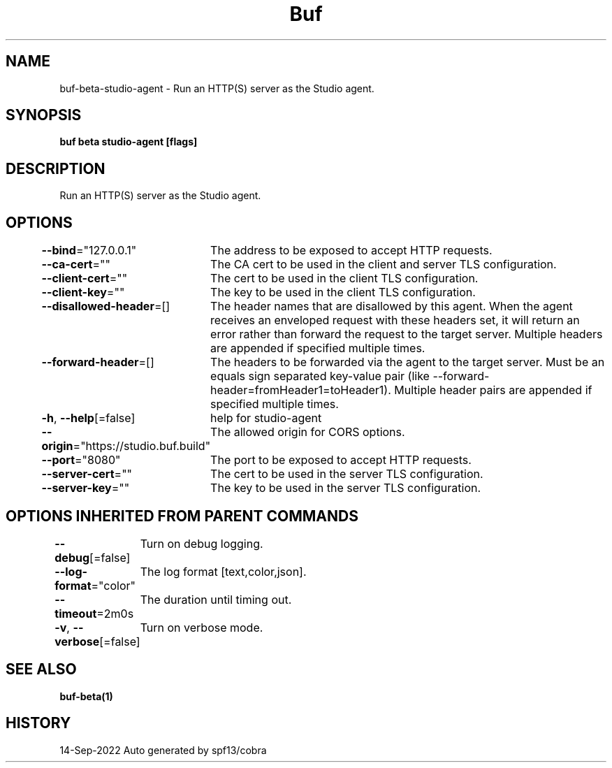 .nh
.TH "Buf" "1" "Sep 2022" "Auto generated by spf13/cobra" ""

.SH NAME
.PP
buf-beta-studio-agent - Run an HTTP(S) server as the Studio agent.


.SH SYNOPSIS
.PP
\fBbuf beta studio-agent [flags]\fP


.SH DESCRIPTION
.PP
Run an HTTP(S) server as the Studio agent.


.SH OPTIONS
.PP
\fB--bind\fP="127.0.0.1"
	The address to be exposed to accept HTTP requests.

.PP
\fB--ca-cert\fP=""
	The CA cert to be used in the client and server TLS configuration.

.PP
\fB--client-cert\fP=""
	The cert to be used in the client TLS configuration.

.PP
\fB--client-key\fP=""
	The key to be used in the client TLS configuration.

.PP
\fB--disallowed-header\fP=[]
	The header names that are disallowed by this agent. When the agent receives an enveloped request with these headers set, it will return an error rather than forward the request to the target server. Multiple headers are appended if specified multiple times.

.PP
\fB--forward-header\fP=[]
	The headers to be forwarded via the agent to the target server. Must be an equals sign separated key-value pair (like --forward-header=fromHeader1=toHeader1). Multiple header pairs are appended if specified multiple times.

.PP
\fB-h\fP, \fB--help\fP[=false]
	help for studio-agent

.PP
\fB--origin\fP="https://studio.buf.build"
	The allowed origin for CORS options.

.PP
\fB--port\fP="8080"
	The port to be exposed to accept HTTP requests.

.PP
\fB--server-cert\fP=""
	The cert to be used in the server TLS configuration.

.PP
\fB--server-key\fP=""
	The key to be used in the server TLS configuration.


.SH OPTIONS INHERITED FROM PARENT COMMANDS
.PP
\fB--debug\fP[=false]
	Turn on debug logging.

.PP
\fB--log-format\fP="color"
	The log format [text,color,json].

.PP
\fB--timeout\fP=2m0s
	The duration until timing out.

.PP
\fB-v\fP, \fB--verbose\fP[=false]
	Turn on verbose mode.


.SH SEE ALSO
.PP
\fBbuf-beta(1)\fP


.SH HISTORY
.PP
14-Sep-2022 Auto generated by spf13/cobra
